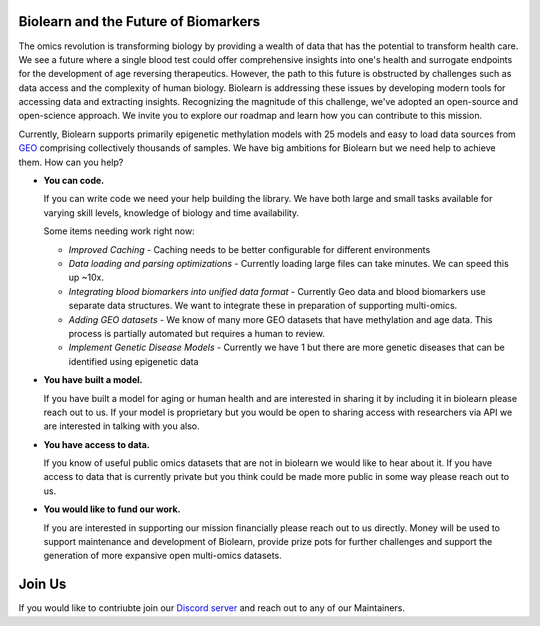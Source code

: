 Biolearn and the Future of Biomarkers
=====================================

The omics revolution is transforming biology by providing a wealth of data that has the potential to transform health care. We see a future where a single blood test could offer comprehensive insights into one's health and surrogate endpoints for the development of age reversing therapeutics. However, the path to this future is obstructed by challenges such as data access and the complexity of human biology. Biolearn is addressing these issues by developing modern tools for accessing data and extracting insights. Recognizing the magnitude of this challenge, we've adopted an open-source and open-science approach. We invite you to explore our roadmap and learn how you can contribute to this mission.

.. image:: /images/biolearn-roadmap.png
   :width: 100%
   :alt: Biolearn Roadmap


Currently, Biolearn supports primarily epigenetic methylation models with 25 models and easy to load data sources from `GEO <https://www.ncbi.nlm.nih.gov/geo/>`_ comprising collectively thousands of samples. We have big ambitions for Biolearn but we need help to achieve them. How can you help?

- **You can code.**

  If you can write code we need your help building the library. We have both large and small tasks available for varying skill levels, knowledge of biology and time availability. 

  Some items needing work right now:

  - *Improved Caching* - Caching needs to be better configurable for different environments
  - *Data loading and parsing optimizations* - Currently loading large files can take minutes. We can speed this up ~10x.
  - *Integrating blood biomarkers into unified data format* - Currently Geo data and blood biomarkers use separate data structures. We want to integrate these in preparation of supporting multi-omics.
  - *Adding GEO datasets* - We know of many more GEO datasets that have methylation and age data. This process is partially automated but requires a human to review.
  - *Implement Genetic Disease Models* - Currently we have 1 but there are more genetic diseases that can be identified using epigenetic data

- **You have built a model.**

  If you have built a model for aging or human health and are interested in sharing it by including it in biolearn please reach out to us. If your model is proprietary but you would be open to sharing access with researchers via API we are interested in talking with you also.

- **You have access to data.**

  If you know of useful public omics datasets that are not in biolearn we would like to hear about it. If you have access to data that is currently private but you think could be made more public in some way please reach out to us.

- **You would like to fund our work.**

  If you are interested in supporting our mission financially please reach out to us directly. Money will be used to support maintenance and development of Biolearn, provide prize pots for further challenges and support the generation of more expansive open multi-omics datasets.

Join Us
=======

If you would like to contriubte join our `Discord server <https://discord.gg/wZH85WRTxN>`_ and reach out to any of our Maintainers.
